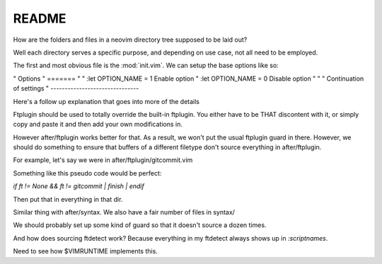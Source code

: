 README
========

How are the folders and files in a neovim directory tree supposed to be laid out?

Well each directory serves a specific purpose, and depending on use case, not all
need to be employed.

The first and most obvious file is the :mod:`init.vim`. We can setup the base
options like so:

" Options
" =======
"
"    :let OPTION_NAME = 1                   Enable option
"    :let OPTION_NAME = 0                   Disable option
"
"
" Continuation of settings
" -------------------------------


Here's a follow up explanation that goes into more of the details

Ftplugin should be used to totally override the built-in ftplugin. You either
have to be THAT discontent with it, or simply copy and paste it and then
add your own modifications in.

However after/ftplugin works better for that. As a result, we won't put the
usual ftplugin guard in there. However, we should do something to ensure
that buffers of a different filetype don't source everything in after/ftplugin.

For example, let's say we were in after/ftplugin/gitcommit.vim

Something like this pseudo code would be perfect:

`if ft != None && ft != gitcommit | finish | endif`

Then put that in everything in that dir.

Similar thing with after/syntax. We also have a fair number of files in syntax/

We should probably set up some kind of guard so that it doesn't source a dozen
times.

And how does sourcing ftdetect work? Because everything in my ftdetect always
shows up in `:scriptnames`.

Need to see how $VIMRUNTIME implements this.
